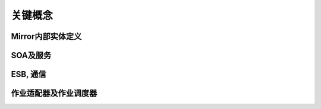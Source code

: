 关键概念
================

Mirror内部实体定义
------------------

SOA及服务
------------------

ESB, 通信 
------------------

作业适配器及作业调度器
-------------------------